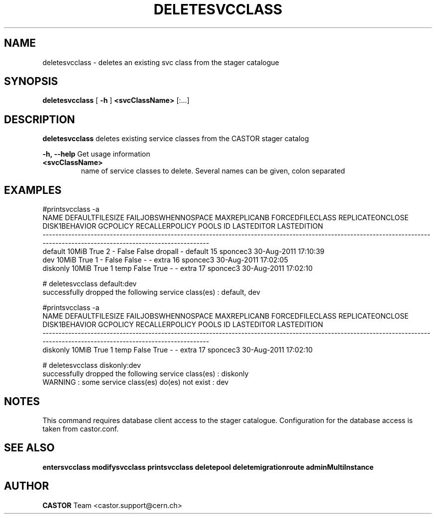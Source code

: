 .TH DELETESVCCLASS "1castor" "2011" CASTOR "stager catalogue administrative commands"
.SH NAME
deletesvcclass \- deletes an existing svc class from the stager catalogue

.SH SYNOPSIS
.B deletesvcclass
[
.BI -h
]
.BI <svcClassName>
[:...]

.SH DESCRIPTION
.B deletesvcclass
deletes existing service classes from the CASTOR stager catalog
.LP
.BI \-h,\ \-\-help
Get usage information
.TP
.BI <svcClassName>
name of service classes to delete. Several names can be given, colon separated

.SH EXAMPLES
.nf
.ft CW

#printsvcclass -a
    NAME DEFAULTFILESIZE FAILJOBSWHENNOSPACE MAXREPLICANB FORCEDFILECLASS REPLICATEONCLOSE DISK1BEHAVIOR GCPOLICY RECALLERPOLICY     POOLS ID LASTEDITOR          LASTEDITION
-----------------------------------------------------------------------------------------------------------------------------------------------------------------------------
 default           10MiB                True            2               -            False         False  dropall              -   default 15   sponcec3 30-Aug-2011 17:10:39
     dev           10MiB                True            1               -            False         False        -              -     extra 16   sponcec3 30-Aug-2011 17:02:05
diskonly           10MiB                True            1            temp            False          True        -              -     extra 17   sponcec3 30-Aug-2011 17:02:10

# deletesvcclass default:dev
successfully dropped the following service class(es) : default, dev

#printsvcclass -a
    NAME DEFAULTFILESIZE FAILJOBSWHENNOSPACE MAXREPLICANB FORCEDFILECLASS REPLICATEONCLOSE DISK1BEHAVIOR GCPOLICY RECALLERPOLICY     POOLS ID LASTEDITOR          LASTEDITION
-----------------------------------------------------------------------------------------------------------------------------------------------------------------------------
diskonly           10MiB                True            1            temp            False          True        -              -     extra 17   sponcec3 30-Aug-2011 17:02:10

# deletesvcclass diskonly:dev
successfully dropped the following service class(es) : diskonly
WARNING : some service class(es) do(es) not exist : dev

.SH NOTES
This command requires database client access to the stager catalogue.
Configuration for the database access is taken from castor.conf.

.SH SEE ALSO
.BR entersvcclass
.BR modifysvcclass
.BR printsvcclass
.BR deletepool
.BR deletemigrationroute
.BR adminMultiInstance

.SH AUTHOR
\fBCASTOR\fP Team <castor.support@cern.ch>

